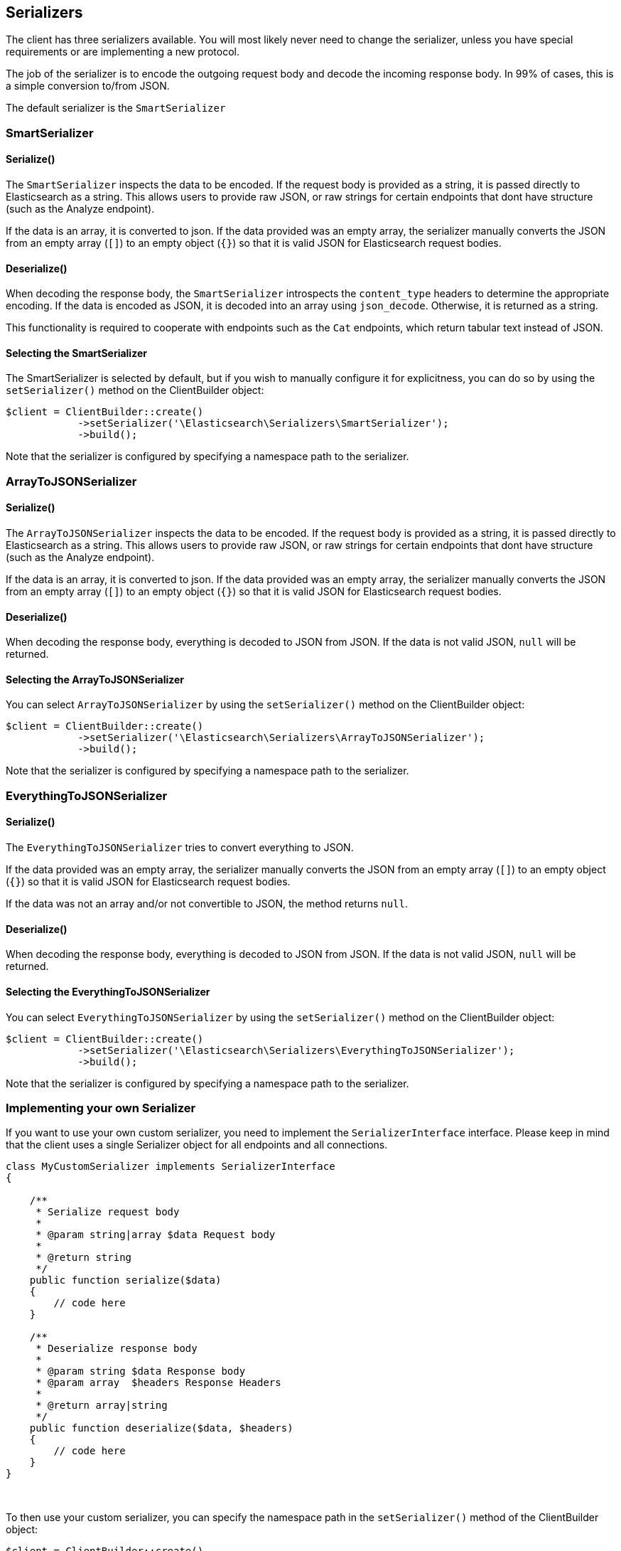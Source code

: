 [[serializers]]
== Serializers

The client has three serializers available.  You will most likely never need
to change the serializer, unless you have special requirements or are
implementing a new protocol.

The job of the serializer is to encode the outgoing request body and decode
the incoming response body.  In 99% of cases, this is a simple conversion
to/from JSON.

The default serializer is the `SmartSerializer`

=== SmartSerializer
==== Serialize()
The `SmartSerializer` inspects the data to be encoded.  If the request body
is provided as a string, it is passed directly to Elasticsearch as a string.
This allows users to provide raw JSON, or raw strings for certain endpoints that
dont have structure (such as the Analyze endpoint).

If the data is an array, it is converted to json.  If the data provided was an
empty array, the serializer manually converts the JSON from an empty array (`[]`)
to an empty object (`{}`) so that it is valid JSON for Elasticsearch request
bodies.

==== Deserialize()
When decoding the response body, the `SmartSerializer` introspects the
`content_type` headers to determine the appropriate encoding.  If the data is
encoded as JSON, it is decoded into an array using `json_decode`.  Otherwise,
it is returned as a string.

This functionality is required to cooperate with endpoints such as the `Cat`
endpoints, which return tabular text instead of JSON.

==== Selecting the SmartSerializer

The SmartSerializer is selected by default, but if you wish to manually configure it for explicitness, you can
do so by using the `setSerializer()` method on the ClientBuilder object:

[source,php]
----
$client = ClientBuilder::create()
            ->setSerializer('\Elasticsearch\Serializers\SmartSerializer');
            ->build();
----

Note that the serializer is configured by specifying a namespace path to the serializer.

=== ArrayToJSONSerializer
==== Serialize()
The `ArrayToJSONSerializer` inspects the data to be encoded.  If the request body
is provided as a string, it is passed directly to Elasticsearch as a string.
This allows users to provide raw JSON, or raw strings for certain endpoints that
dont have structure (such as the Analyze endpoint).

If the data is an array, it is converted to json.  If the data provided was an
empty array, the serializer manually converts the JSON from an empty array (`[]`)
to an empty object (`{}`) so that it is valid JSON for Elasticsearch request
bodies.

==== Deserialize()
When decoding the response body, everything is decoded to JSON from JSON.  If
the data is not valid JSON, `null` will be returned.

==== Selecting the ArrayToJSONSerializer

You can select  `ArrayToJSONSerializer` by using the `setSerializer()` method on the ClientBuilder object:

[source,php]
----
$client = ClientBuilder::create()
            ->setSerializer('\Elasticsearch\Serializers\ArrayToJSONSerializer');
            ->build();
----

Note that the serializer is configured by specifying a namespace path to the serializer.

=== EverythingToJSONSerializer
==== Serialize()
The `EverythingToJSONSerializer` tries to convert everything to JSON.

If the data provided was an empty array, the serializer manually converts the
JSON from an empty array (`[]`) to an empty object (`{}`) so that it is valid
JSON for Elasticsearch request bodies.

If the data was not an array and/or not convertible to JSON, the method returns
`null`.

==== Deserialize()
When decoding the response body, everything is decoded to JSON from JSON.  If
the data is not valid JSON, `null` will be returned.

==== Selecting the EverythingToJSONSerializer

You can select  `EverythingToJSONSerializer` by using the `setSerializer()` method on the ClientBuilder object:

[source,php]
----
$client = ClientBuilder::create()
            ->setSerializer('\Elasticsearch\Serializers\EverythingToJSONSerializer');
            ->build();
----

Note that the serializer is configured by specifying a namespace path to the serializer.

=== Implementing your own Serializer
If you want to use your own custom serializer, you need to implement the `SerializerInterface` interface.  Please
keep in mind that the client uses a single Serializer object for all endpoints and all connections.


[source,php]
----
class MyCustomSerializer implements SerializerInterface
{

    /**
     * Serialize request body
     *
     * @param string|array $data Request body
     *
     * @return string
     */
    public function serialize($data)
    {
        // code here
    }

    /**
     * Deserialize response body
     *
     * @param string $data Response body
     * @param array  $headers Response Headers
     *
     * @return array|string
     */
    public function deserialize($data, $headers)
    {
        // code here
    }
}
----
{zwsp} +

To then use your custom serializer, you can specify the namespace path in the `setSerializer()` method of the ClientBuilder
object:

[source,php]
----
$client = ClientBuilder::create()
            ->setSerializer('\MyProject\Serializers\MyCustomSerializer');
            ->build();
----

Alternatively, if your serializer has a constructor or further initialization that should occur before given to the
client, you can instantiate an object and provide that instead:

[source,php]
----
$mySerializer = new MyCustomSerializer($a, $b, $c);
$mySerializer->setFoo("bar");

$client = ClientBuilder::create()
            ->setSerializer($mySerializer);
            ->build();
----


